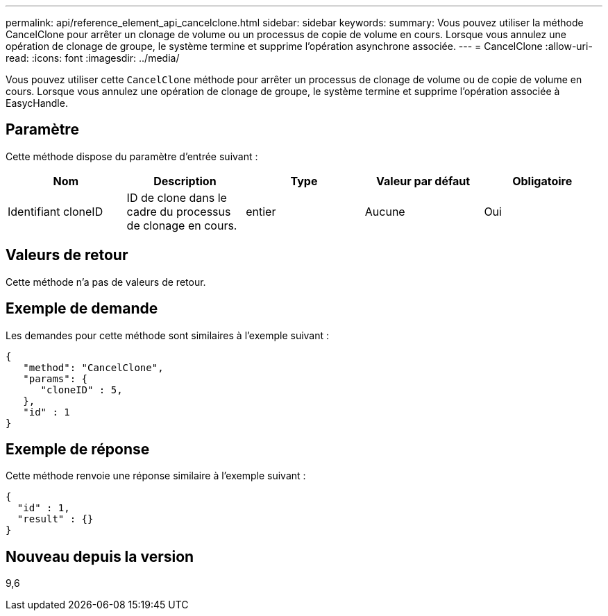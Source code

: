 ---
permalink: api/reference_element_api_cancelclone.html 
sidebar: sidebar 
keywords:  
summary: Vous pouvez utiliser la méthode CancelClone pour arrêter un clonage de volume ou un processus de copie de volume en cours. Lorsque vous annulez une opération de clonage de groupe, le système termine et supprime l’opération asynchrone associée. 
---
= CancelClone
:allow-uri-read: 
:icons: font
:imagesdir: ../media/


[role="lead"]
Vous pouvez utiliser cette `CancelClone` méthode pour arrêter un processus de clonage de volume ou de copie de volume en cours. Lorsque vous annulez une opération de clonage de groupe, le système termine et supprime l'opération associée à EasycHandle.



== Paramètre

Cette méthode dispose du paramètre d'entrée suivant :

|===
| Nom | Description | Type | Valeur par défaut | Obligatoire 


 a| 
Identifiant cloneID
 a| 
ID de clone dans le cadre du processus de clonage en cours.
 a| 
entier
 a| 
Aucune
 a| 
Oui

|===


== Valeurs de retour

Cette méthode n'a pas de valeurs de retour.



== Exemple de demande

Les demandes pour cette méthode sont similaires à l'exemple suivant :

[listing]
----
{
   "method": "CancelClone",
   "params": {
      "cloneID" : 5,
   },
   "id" : 1
}
----


== Exemple de réponse

Cette méthode renvoie une réponse similaire à l'exemple suivant :

[listing]
----
{
  "id" : 1,
  "result" : {}
}
----


== Nouveau depuis la version

9,6
